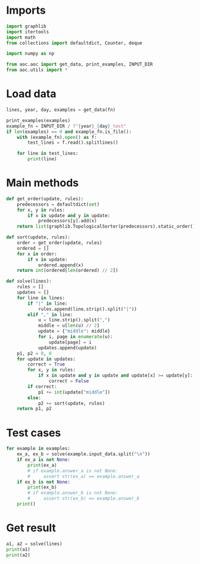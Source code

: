 # -*- org-confirm-babel-evaluate: nil; -*-
#+STARTUP: showeverything
#+PROPERTY: header-args+ :kernel aoc

* Imports
#+begin_src jupyter-python :results none
  import graphlib
  import itertools
  import math
  from collections import defaultdict, Counter, deque

  import numpy as np

  from aoc.aoc import get_data, print_examples, INPUT_DIR
  from aoc.utils import *
#+end_src
* Load data
#+begin_src jupyter-python :var fn=(buffer-file-name) :results none
  lines, year, day, examples = get_data(fn)
#+end_src

#+begin_src jupyter-python
  print_examples(examples)
  example_fn = INPUT_DIR / f"{year}_{day}_test"
  if len(examples) == 0 and example_fn.is_file():
      with (example_fn).open() as f:
          test_lines = f.read().splitlines()

      for line in test_lines:
          print(line)
#+end_src

#+RESULTS:
#+begin_example
  ------------------------------- Example data 1/1 -------------------------------
  47|53
  97|13
  97|61
  97|47
  75|29
  61|13
  75|53
  29|13
  97|29
  53|29
  61|53
  97|53
  61|29
  47|13
  75|47
  97|75
  47|61
  75|61
  47|29
  75|13
  53|13

  75,47,61,53,29
  97,61,53,29,13
  75,29,13
  75,97,47,61,53
  61,13,29
  97,13,75,29,47
  --------------------------------------------------------------------------------
  answer_a: 143
  answer_b: -
#+end_example

* Main methods
#+begin_src jupyter-python :results none
  def get_order(update, rules):
      predecessors = defaultdict(set)
      for x, y in rules:
          if x in update and y in update:
              predecessors[y].add(x)
      return list(graphlib.TopologicalSorter(predecessors).static_order())

  def sort(update, rules):
      order = get_order(update, rules)
      ordered = []
      for x in order:
          if x in update:
              ordered.append(x)
      return int(ordered[len(ordered) // 2])

  def solve(lines):
      rules = []
      updates = []
      for line in lines:
          if "|" in line:
              rules.append(line.strip().split("|"))
          elif "," in line:
              u = line.strip().split(",")
              middle = u[len(u) // 2]
              update = {"middle": middle}
              for i, page in enumerate(u):
                  update[page] = i
              updates.append(update)
      p1, p2 = 0, 0
      for update in updates:
          correct = True
          for x, y in rules:
              if x in update and y in update and update[x] >= update[y]:
                  correct = False
          if correct:
              p1 += int(update["middle"])
          else:
              p2 += sort(update, rules)
      return p1, p2
#+end_src
* Test cases
#+begin_src jupyter-python
  for example in examples:
      ex_a, ex_b = solve(example.input_data.split("\n"))
      if ex_a is not None:
          print(ex_a)
          # if example.answer_a is not None:
          #     assert str(ex_a) == example.answer_a
      if ex_b is not None:
          print(ex_b)
          # if example.answer_b is not None:
          #     assert str(ex_b) == example.answer_b
      print()
#+end_src

#+RESULTS:
: 143
: 123
:
* Get result
#+begin_src jupyter-python
  a1, a2 = solve(lines)
  print(a1)
  print(a2)
#+end_src

#+RESULTS:
: 4957
: 6938
